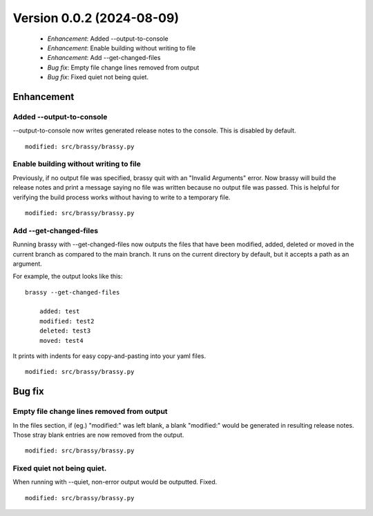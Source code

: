 Version 0.0.2 (2024-08-09)
**************************

 * *Enhancement*: Added --output-to-console
 * *Enhancement*: Enable building without writing to file
 * *Enhancement*: Add --get-changed-files
 * *Bug fix*: Empty file change lines removed from output
 * *Bug fix*: Fixed quiet not being quiet.

Enhancement
===========

Added --output-to-console
-------------------------

--output-to-console now writes generated release notes to the console.
This is disabled by default.

::

    modified: src/brassy/brassy.py

Enable building without writing to file
---------------------------------------

Previously, if no output file was specified, brassy quit with an "Invalid Arguments"
error. Now brassy will build the release notes and print a message saying no
file was written because no output file was passed. This is helpful for verifying
the build process works without having to write to a temporary file.

::

    modified: src/brassy/brassy.py

Add --get-changed-files
-----------------------

Running brassy with --get-changed-files now outputs the files that have been
modified, added, deleted or moved in the current branch as compared to the main
branch. It runs on the current directory by default,
but it accepts a path as an argument.

For example, the output looks like this:

::

    brassy --get-changed-files

        added: test
        modified: test2
        deleted: test3
        moved: test4

It prints with indents for easy copy-and-pasting into your yaml files.

::

    modified: src/brassy/brassy.py

Bug fix
=======

Empty file change lines removed from output
-------------------------------------------

In the files section, if (eg.) "modified:" was left blank,
a blank "modified:" would be generated in resulting release notes.
Those stray blank entries are now removed from the output.

::

    modified: src/brassy/brassy.py

Fixed quiet not being quiet.
----------------------------

When running with --quiet, non-error output would be outputted. Fixed.

::

    modified: src/brassy/brassy.py
